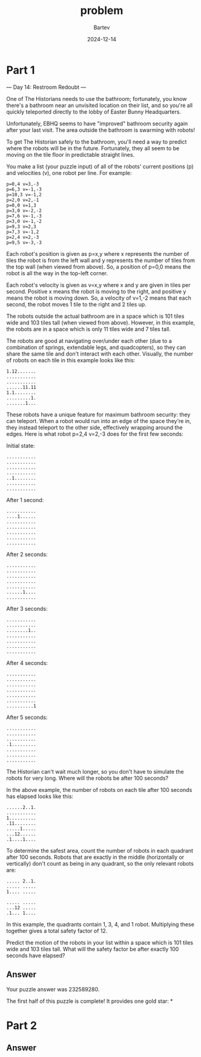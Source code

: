 #+title: problem
#+author: Bartev
#+date: 2024-12-14
* Part 1
--- Day 14: Restroom Redoubt ---

One of The Historians needs to use the bathroom; fortunately, you know there's a bathroom near an unvisited location on their list, and so you're all quickly teleported directly to the lobby of Easter Bunny Headquarters.

Unfortunately, EBHQ seems to have "improved" bathroom security again after your last visit. The area outside the bathroom is swarming with robots!

To get The Historian safely to the bathroom, you'll need a way to predict where the robots will be in the future. Fortunately, they all seem to be moving on the tile floor in predictable straight lines.

You make a list (your puzzle input) of all of the robots' current positions (p) and velocities (v), one robot per line. For example:

#+begin_example
p=0,4 v=3,-3
p=6,3 v=-1,-3
p=10,3 v=-1,2
p=2,0 v=2,-1
p=0,0 v=1,3
p=3,0 v=-2,-2
p=7,6 v=-1,-3
p=3,0 v=-1,-2
p=9,3 v=2,3
p=7,3 v=-1,2
p=2,4 v=2,-3
p=9,5 v=-3,-3
#+end_example
Each robot's position is given as p=x,y where x represents the number of tiles the robot is from the left wall and y represents the number of tiles from the top wall (when viewed from above). So, a position of p=0,0 means the robot is all the way in the top-left corner.

Each robot's velocity is given as v=x,y where x and y are given in tiles per second. Positive x means the robot is moving to the right, and positive y means the robot is moving down. So, a velocity of v=1,-2 means that each second, the robot moves 1 tile to the right and 2 tiles up.

The robots outside the actual bathroom are in a space which is 101 tiles wide and 103 tiles tall (when viewed from above). However, in this example, the robots are in a space which is only 11 tiles wide and 7 tiles tall.

The robots are good at navigating over/under each other (due to a combination of springs, extendable legs, and quadcopters), so they can share the same tile and don't interact with each other. Visually, the number of robots on each tile in this example looks like this:

#+begin_example
1.12.......
...........
...........
......11.11
1.1........
.........1.
.......1...
#+end_example
These robots have a unique feature for maximum bathroom security: they can teleport. When a robot would run into an edge of the space they're in, they instead teleport to the other side, effectively wrapping around the edges. Here is what robot p=2,4 v=2,-3 does for the first few seconds:

Initial state:
#+begin_example
...........
...........
...........
...........
..1........
...........
...........
#+end_example
After 1 second:
#+begin_example
...........
....1......
...........
...........
...........
...........
...........
#+end_example
After 2 seconds:
#+begin_example
...........
...........
...........
...........
...........
......1....
...........
#+end_example
After 3 seconds:
#+begin_example
...........
...........
........1..
...........
...........
...........
...........
#+end_example
After 4 seconds:
#+begin_example
...........
...........
...........
...........
...........
...........
..........1
#+end_example
After 5 seconds:
#+begin_example
...........
...........
...........
.1.........
...........
...........
...........
#+end_example
The Historian can't wait much longer, so you don't have to simulate the robots for very long. Where will the robots be after 100 seconds?

In the above example, the number of robots on each tile after 100 seconds has elapsed looks like this:

#+begin_example
......2..1.
...........
1..........
.11........
.....1.....
...12......
.1....1....
#+end_example
To determine the safest area, count the number of robots in each quadrant after 100 seconds. Robots that are exactly in the middle (horizontally or vertically) don't count as being in any quadrant, so the only relevant robots are:

#+begin_example
..... 2..1.
..... .....
1.... .....

..... .....
...12 .....
.1... 1....
#+end_example
In this example, the quadrants contain 1, 3, 4, and 1 robot. Multiplying these together gives a total safety factor of 12.

Predict the motion of the robots in your list within a space which is 101 tiles wide and 103 tiles tall. What will the safety factor be after exactly 100 seconds have elapsed?


** Answer

Your puzzle answer was 232589280.

The first half of this puzzle is complete! It provides one gold star: *


* Part 2

** Answer

